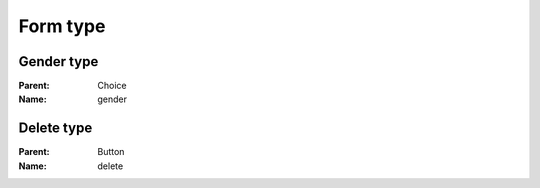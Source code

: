 Form type
=========

Gender type
-----------

:Parent: Choice
:Name: gender

Delete type
-----------

:Parent: Button
:Name: delete